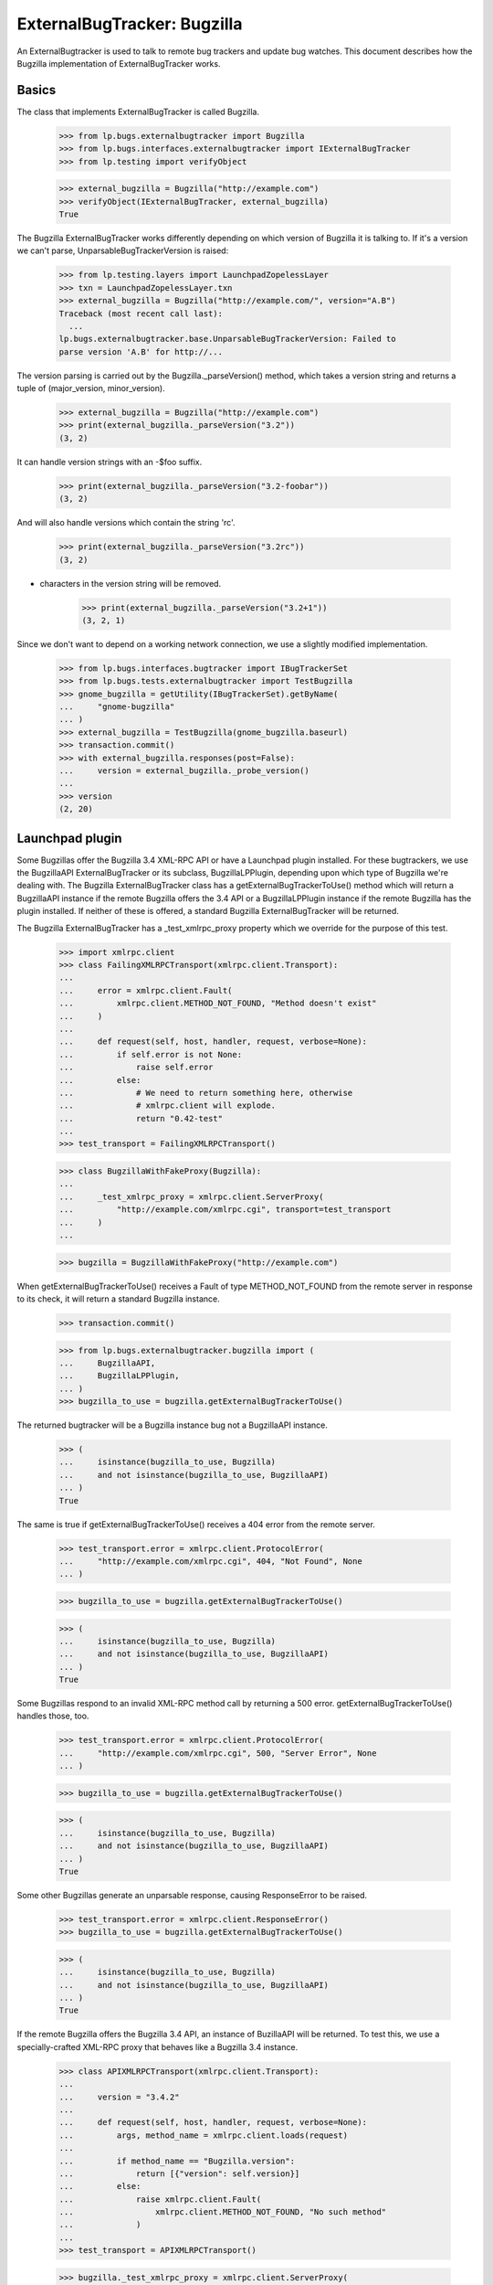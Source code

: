 ExternalBugTracker: Bugzilla
============================

An ExternalBugtracker is used to talk to remote bug trackers and update bug
watches. This document describes how the Bugzilla implementation of
ExternalBugTracker works.


Basics
------

The class that implements ExternalBugTracker is called Bugzilla.

    >>> from lp.bugs.externalbugtracker import Bugzilla
    >>> from lp.bugs.interfaces.externalbugtracker import IExternalBugTracker
    >>> from lp.testing import verifyObject

    >>> external_bugzilla = Bugzilla("http://example.com")
    >>> verifyObject(IExternalBugTracker, external_bugzilla)
    True

The Bugzilla ExternalBugTracker works differently depending on which
version of Bugzilla it is talking to. If it's a version we can't parse,
UnparsableBugTrackerVersion is raised:

    >>> from lp.testing.layers import LaunchpadZopelessLayer
    >>> txn = LaunchpadZopelessLayer.txn
    >>> external_bugzilla = Bugzilla("http://example.com/", version="A.B")
    Traceback (most recent call last):
      ...
    lp.bugs.externalbugtracker.base.UnparsableBugTrackerVersion: Failed to
    parse version 'A.B' for http://...

The version parsing is carried out by the Bugzilla._parseVersion()
method, which takes a version string and returns a tuple of
(major_version, minor_version).

    >>> external_bugzilla = Bugzilla("http://example.com")
    >>> print(external_bugzilla._parseVersion("3.2"))
    (3, 2)

It can handle version strings with an -$foo suffix.

    >>> print(external_bugzilla._parseVersion("3.2-foobar"))
    (3, 2)

And will also handle versions which contain the string 'rc'.

    >>> print(external_bugzilla._parseVersion("3.2rc"))
    (3, 2)

+ characters in the version string will be removed.

    >>> print(external_bugzilla._parseVersion("3.2+1"))
    (3, 2, 1)

Since we don't want to depend on a working network connection, we use a
slightly modified implementation.

    >>> from lp.bugs.interfaces.bugtracker import IBugTrackerSet
    >>> from lp.bugs.tests.externalbugtracker import TestBugzilla
    >>> gnome_bugzilla = getUtility(IBugTrackerSet).getByName(
    ...     "gnome-bugzilla"
    ... )
    >>> external_bugzilla = TestBugzilla(gnome_bugzilla.baseurl)
    >>> transaction.commit()
    >>> with external_bugzilla.responses(post=False):
    ...     version = external_bugzilla._probe_version()
    ...
    >>> version
    (2, 20)


Launchpad plugin
----------------

Some Bugzillas offer the Bugzilla 3.4 XML-RPC API or have a Launchpad
plugin installed. For these bugtrackers, we use the BugzillaAPI
ExternalBugTracker or its subclass, BugzillaLPPlugin, depending upon
which type of Bugzilla we're dealing with. The Bugzilla
ExternalBugTracker class has a getExternalBugTrackerToUse() method which
will return a BugzillaAPI instance if the remote Bugzilla offers the 3.4
API or a  BugzillaLPPlugin instance if the remote Bugzilla has the
plugin installed. If neither of these is offered, a standard Bugzilla
ExternalBugTracker will be returned.

The Bugzilla ExternalBugTracker has a _test_xmlrpc_proxy property which
we override for the purpose of this test.

    >>> import xmlrpc.client
    >>> class FailingXMLRPCTransport(xmlrpc.client.Transport):
    ...
    ...     error = xmlrpc.client.Fault(
    ...         xmlrpc.client.METHOD_NOT_FOUND, "Method doesn't exist"
    ...     )
    ...
    ...     def request(self, host, handler, request, verbose=None):
    ...         if self.error is not None:
    ...             raise self.error
    ...         else:
    ...             # We need to return something here, otherwise
    ...             # xmlrpc.client will explode.
    ...             return "0.42-test"
    ...
    >>> test_transport = FailingXMLRPCTransport()

    >>> class BugzillaWithFakeProxy(Bugzilla):
    ...
    ...     _test_xmlrpc_proxy = xmlrpc.client.ServerProxy(
    ...         "http://example.com/xmlrpc.cgi", transport=test_transport
    ...     )
    ...

    >>> bugzilla = BugzillaWithFakeProxy("http://example.com")

When getExternalBugTrackerToUse() receives a Fault of type
METHOD_NOT_FOUND from the remote server in response to its check, it
will return a standard Bugzilla instance.

    >>> transaction.commit()

    >>> from lp.bugs.externalbugtracker.bugzilla import (
    ...     BugzillaAPI,
    ...     BugzillaLPPlugin,
    ... )
    >>> bugzilla_to_use = bugzilla.getExternalBugTrackerToUse()

The returned bugtracker will be a Bugzilla instance bug not a
BugzillaAPI instance.

    >>> (
    ...     isinstance(bugzilla_to_use, Bugzilla)
    ...     and not isinstance(bugzilla_to_use, BugzillaAPI)
    ... )
    True

The same is true if getExternalBugTrackerToUse() receives a 404 error
from the remote server.

    >>> test_transport.error = xmlrpc.client.ProtocolError(
    ...     "http://example.com/xmlrpc.cgi", 404, "Not Found", None
    ... )

    >>> bugzilla_to_use = bugzilla.getExternalBugTrackerToUse()

    >>> (
    ...     isinstance(bugzilla_to_use, Bugzilla)
    ...     and not isinstance(bugzilla_to_use, BugzillaAPI)
    ... )
    True

Some Bugzillas respond to an invalid XML-RPC method call by returning a
500 error. getExternalBugTrackerToUse() handles those, too.

    >>> test_transport.error = xmlrpc.client.ProtocolError(
    ...     "http://example.com/xmlrpc.cgi", 500, "Server Error", None
    ... )

    >>> bugzilla_to_use = bugzilla.getExternalBugTrackerToUse()

    >>> (
    ...     isinstance(bugzilla_to_use, Bugzilla)
    ...     and not isinstance(bugzilla_to_use, BugzillaAPI)
    ... )
    True

Some other Bugzillas generate an unparsable response, causing
ResponseError to be raised.

    >>> test_transport.error = xmlrpc.client.ResponseError()
    >>> bugzilla_to_use = bugzilla.getExternalBugTrackerToUse()

    >>> (
    ...     isinstance(bugzilla_to_use, Bugzilla)
    ...     and not isinstance(bugzilla_to_use, BugzillaAPI)
    ... )
    True

If the remote Bugzilla offers the Bugzilla 3.4 API, an instance of
BuzillaAPI will be returned. To test this, we use a specially-crafted
XML-RPC proxy that behaves like a Bugzilla 3.4 instance.

    >>> class APIXMLRPCTransport(xmlrpc.client.Transport):
    ...
    ...     version = "3.4.2"
    ...
    ...     def request(self, host, handler, request, verbose=None):
    ...         args, method_name = xmlrpc.client.loads(request)
    ...
    ...         if method_name == "Bugzilla.version":
    ...             return [{"version": self.version}]
    ...         else:
    ...             raise xmlrpc.client.Fault(
    ...                 xmlrpc.client.METHOD_NOT_FOUND, "No such method"
    ...             )
    ...
    >>> test_transport = APIXMLRPCTransport()

    >>> bugzilla._test_xmlrpc_proxy = xmlrpc.client.ServerProxy(
    ...     "http://example.com/xmlrpc.cgi", transport=test_transport
    ... )

    >>> bugzilla_to_use = bugzilla.getExternalBugTrackerToUse()
    >>> (
    ...     isinstance(bugzilla_to_use, BugzillaAPI)
    ...     and not isinstance(bugzilla_to_use, BugzillaLPPlugin)
    ... )
    True

A version older than 3.4 is not accepted.

    >>> test_transport = APIXMLRPCTransport()
    >>> test_transport.version = "3.3"

    >>> bugzilla._test_xmlrpc_proxy = xmlrpc.client.ServerProxy(
    ...     "http://example.com/xmlrpc.cgi", transport=test_transport
    ... )

    >>> bugzilla_to_use = bugzilla.getExternalBugTrackerToUse()
    >>> isinstance(bugzilla_to_use, BugzillaAPI)
    False

bugzilla.mozilla.org uses a date-based version scheme.  This is accepted.

    >>> test_transport = APIXMLRPCTransport()
    >>> test_transport.version = "20181108.1"

    >>> bugzilla._test_xmlrpc_proxy = xmlrpc.client.ServerProxy(
    ...     "http://example.com/xmlrpc.cgi", transport=test_transport
    ... )

    >>> bugzilla_to_use = bugzilla.getExternalBugTrackerToUse()
    >>> (
    ...     isinstance(bugzilla_to_use, BugzillaAPI)
    ...     and not isinstance(bugzilla_to_use, BugzillaLPPlugin)
    ... )
    True

If the remote system has the Launchpad plugin installed, an
getExternalBugTrackerToUse() will return a BugzillaLPPlugin instance.

    >>> class PluginXMLRPCTransport(xmlrpc.client.Transport):
    ...     def request(self, host, handler, request, verbose=None):
    ...         args, method_name = xmlrpc.client.loads(request)
    ...
    ...         if method_name == "Launchpad.plugin_version":
    ...             return [{"version": "0.2"}]
    ...         else:
    ...             raise xmlrpc.client.Fault(
    ...                 xmlrpc.client.METHOD_NOT_FOUND, "No such method"
    ...             )
    ...
    >>> test_transport = PluginXMLRPCTransport()

    >>> bugzilla._test_xmlrpc_proxy = xmlrpc.client.ServerProxy(
    ...     "http://example.com/xmlrpc.cgi", transport=test_transport
    ... )

    >>> bugzilla_to_use = bugzilla.getExternalBugTrackerToUse()
    >>> isinstance(bugzilla_to_use, BugzillaLPPlugin)
    True

Older versions of the Bugzilla API return tuples rather than mappings
in response to XML-RPC calls. When something other than a mapping is
returned, the standard non-API non-plugin external bug tracker is
selected.

    >>> class OldXMLRPCTransport(xmlrpc.client.Transport):
    ...     def request(self, host, handler, request, verbose=None):
    ...         args, method_name = xmlrpc.client.loads(request)
    ...
    ...         if method_name == "Bugzilla.version":
    ...             return ("versionResponse", {"version": "3.2.5+"})
    ...         else:
    ...             raise xmlrpc.client.Fault(
    ...                 xmlrpc.client.METHOD_NOT_FOUND, "No such method"
    ...             )
    ...
    >>> test_transport = OldXMLRPCTransport()

    >>> bugzilla._test_xmlrpc_proxy = xmlrpc.client.ServerProxy(
    ...     "http://example.com/xmlrpc.cgi", transport=test_transport
    ... )

    >>> bugzilla_to_use = bugzilla.getExternalBugTrackerToUse()
    >>> (
    ...     isinstance(bugzilla_to_use, BugzillaAPI)
    ...     or isinstance(bugzilla_to_use, BugzillaLPPlugin)
    ... )
    False

Some Bugzillas return 'Client' instead of METHOD_NOT_FOUND when a method
is not discovered over XML-RPC. It's not clear if this is an error in
Bugzilla or in and XML-RPC library used by Bugzilla. In any case, we
recognize and treat it the same as METHOD_NOT_FOUND.

    >>> class OldBrokenXMLRPCTransport(xmlrpc.client.Transport):
    ...     def request(self, host, handler, request, verbose=None):
    ...         args, method_name = xmlrpc.client.loads(request)
    ...
    ...         if method_name == "Bugzilla.version":
    ...             return ("versionResponse", {"version": "3.2.5+"})
    ...         else:
    ...             raise xmlrpc.client.Fault("Client", "No such method")
    ...
    >>> test_transport = OldBrokenXMLRPCTransport()

    >>> bugzilla._test_xmlrpc_proxy = xmlrpc.client.ServerProxy(
    ...     "http://example.com/xmlrpc.cgi", transport=test_transport
    ... )

    >>> bugzilla_to_use = bugzilla.getExternalBugTrackerToUse()
    >>> (
    ...     isinstance(bugzilla_to_use, BugzillaAPI)
    ...     or isinstance(bugzilla_to_use, BugzillaLPPlugin)
    ... )
    False


Status Conversion
-----------------

It contains a function for converting one of its own status to a Malone
status. Bugzilla statuses consist of two parts, the status, and the
resolution, separated by a space character. The resolution only exists
if the bug is closed:

    >>> external_bugzilla.convertRemoteStatus("UNCONFIRMED").title
    'New'
    >>> external_bugzilla.convertRemoteStatus("NEW").title
    'Confirmed'
    >>> external_bugzilla.convertRemoteStatus("ASSIGNED").title
    'In Progress'
    >>> external_bugzilla.convertRemoteStatus("REOPENED").title
    'Confirmed'
    >>> external_bugzilla.convertRemoteStatus("NEEDINFO").title
    'Incomplete'
    >>> external_bugzilla.convertRemoteStatus("NEEDINFO_REPORTER").title
    'Incomplete'
    >>> external_bugzilla.convertRemoteStatus("NEEDSINFO").title
    'Incomplete'
    >>> external_bugzilla.convertRemoteStatus("MODIFIED").title
    'Fix Committed'
    >>> external_bugzilla.convertRemoteStatus("UPSTREAM").title
    'Confirmed'
    >>> external_bugzilla.convertRemoteStatus("PENDINGUPLOAD").title
    'Fix Committed'
    >>> external_bugzilla.convertRemoteStatus("RESOLVED FIXED").title
    'Fix Released'
    >>> external_bugzilla.convertRemoteStatus("RESOLVED UPSTREAM").title
    "Won't Fix"
    >>> external_bugzilla.convertRemoteStatus(
    ...     "CLOSED PATCH_ALREADY_AVAILABLE"
    ... ).title
    'Fix Released'
    >>> external_bugzilla.convertRemoteStatus("RESOLVED CODE_FIX").title
    'Fix Released'
    >>> external_bugzilla.convertRemoteStatus("VERIFIED WONTFIX").title
    "Won't Fix"
    >>> external_bugzilla.convertRemoteStatus("CLOSED INVALID").title
    'Invalid'
    >>> external_bugzilla.convertRemoteStatus("CLOSED DUPLICATE").title
    'Invalid'
    >>> external_bugzilla.convertRemoteStatus("CLOSED UPSTREAM").title
    "Won't Fix"
    >>> external_bugzilla.convertRemoteStatus("CLOSED EOL").title
    "Won't Fix"
    >>> external_bugzilla.convertRemoteStatus("CLOSED DEFERRED").title
    "Won't Fix"

If the status can't be converted an UnknownRemoteStatusError will be
returned.

    >>> external_bugzilla.convertRemoteStatus("FOO").title
    Traceback (most recent call last):
      ...
    lp.bugs.externalbugtracker.base.UnknownRemoteStatusError: FOO
    >>> external_bugzilla.convertRemoteStatus("CLOSED BAR").title
    Traceback (most recent call last):
      ...
    lp.bugs.externalbugtracker.base.UnknownRemoteStatusError: CLOSED BAR


Importance Conversion
---------------------

There is also a function for conversion of bugzilla importances to
launchpad importances.  The Bugzilla importance is comprised of priority
and severity, but we only use severity in mapping the value unless it
isn't available in which case we map against priority values.

    >>> external_bugzilla.convertRemoteImportance("URGENT BLOCKER").title
    'Critical'
    >>> external_bugzilla.convertRemoteImportance("LOW BLOCKER").title
    'Critical'
    >>> external_bugzilla.convertRemoteImportance("BLOCKER").title
    'Critical'

    >>> external_bugzilla.convertRemoteImportance("URGENT CRITICAL").title
    'Critical'
    >>> external_bugzilla.convertRemoteImportance("LOW CRITICAL").title
    'Critical'
    >>> external_bugzilla.convertRemoteImportance("CRITICAL").title
    'Critical'

    >>> external_bugzilla.convertRemoteImportance("URGENT MAJOR").title
    'High'
    >>> external_bugzilla.convertRemoteImportance("LOW MAJOR").title
    'High'
    >>> external_bugzilla.convertRemoteImportance("MAJOR").title
    'High'
    >>> external_bugzilla.convertRemoteImportance("CRASH").title
    'High'
    >>> external_bugzilla.convertRemoteImportance("GRAVE").title
    'High'

    >>> external_bugzilla.convertRemoteImportance("URGENT NORMAL").title
    'Medium'
    >>> external_bugzilla.convertRemoteImportance("LOW NORMAL").title
    'Medium'
    >>> external_bugzilla.convertRemoteImportance("NORMAL").title
    'Medium'
    >>> external_bugzilla.convertRemoteImportance("NOR").title
    'Medium'

    >>> external_bugzilla.convertRemoteImportance("URGENT MINOR").title
    'Low'
    >>> external_bugzilla.convertRemoteImportance("LOW MINOR").title
    'Low'
    >>> external_bugzilla.convertRemoteImportance("MINOR").title
    'Low'

    >>> external_bugzilla.convertRemoteImportance("URGENT TRIVIAL").title
    'Low'
    >>> external_bugzilla.convertRemoteImportance("LOW TRIVIAL").title
    'Low'
    >>> external_bugzilla.convertRemoteImportance("TRIVIAL").title
    'Low'

    >>> external_bugzilla.convertRemoteImportance("LOW ENHANCEMENT").title
    'Wishlist'
    >>> external_bugzilla.convertRemoteImportance("ENHANCEMENT").title
    'Wishlist'
    >>> external_bugzilla.convertRemoteImportance("WISHLIST").title
    'Wishlist'

    >>> external_bugzilla.convertRemoteImportance("IMMEDIATE").title
    'Critical'
    >>> external_bugzilla.convertRemoteImportance("URGENT").title
    'Critical'
    >>> external_bugzilla.convertRemoteImportance("HIGH").title
    'High'
    >>> external_bugzilla.convertRemoteImportance("MEDIUM").title
    'Medium'
    >>> external_bugzilla.convertRemoteImportance("LOW").title
    'Low'

    >>> external_bugzilla.convertRemoteImportance("P5").title
    'Critical'
    >>> external_bugzilla.convertRemoteImportance("P4").title
    'High'
    >>> external_bugzilla.convertRemoteImportance("P3").title
    'Medium'
    >>> external_bugzilla.convertRemoteImportance("P2").title
    'Low'
    >>> external_bugzilla.convertRemoteImportance("P1").title
    'Low'

A priority or severity of 'UNSPECIFIED' turns into
BugTaskImportance.UNDECIDED unless the other field gives us something
better.

    >>> external_bugzilla.convertRemoteImportance("URGENT UNSPECIFIED").title
    'Critical'
    >>> external_bugzilla.convertRemoteImportance(
    ...     "UNSPECIFIED UNSPECIFIED"
    ... ).title
    'Undecided'
    >>> external_bugzilla.convertRemoteImportance("UNSPECIFIED").title
    'Undecided'

Some bugzillas don't provide a value, resulting in blank strings for
priority and severity.  We simply leave the importance unknown in this
case.

    >>> external_bugzilla.convertRemoteImportance("").title
    'Unknown'

However, we still treat as an error if the priority or severity are set
to some other unexpected string.

    >>> external_bugzilla.convertRemoteImportance("foo bar")
    Traceback (most recent call last):
    ...
    lp.bugs.externalbugtracker.base.UnknownRemoteImportanceError: foo bar
    >>> external_bugzilla.convertRemoteImportance("%&*@*#&$%!")
    Traceback (most recent call last):
    ...
    lp.bugs.externalbugtracker.base.UnknownRemoteImportanceError: %&*@*#&$%!



Updating Bug Watches
--------------------

The main use of an ExternalBugtracker is to update bug watches. This is
done through updateBugWatches(), which expects a list of bug watches to
update:

    >>> from lp.services.log.logger import FakeLogger
    >>> from lp.bugs.scripts.checkwatches import CheckwatchesMaster
    >>> bug_watch_updater = CheckwatchesMaster(txn, logger=FakeLogger())
    >>> for bug_watch in gnome_bugzilla.watches:
    ...     print(
    ...         "%s: %s %s"
    ...         % (
    ...             bug_watch.remotebug,
    ...             bug_watch.remotestatus,
    ...             bug_watch.remote_importance,
    ...         )
    ...     )
    ...
    304070: None None
    3224:  None
    >>> with external_bugzilla.responses():
    ...     bug_watch_updater.updateBugWatches(
    ...         external_bugzilla, gnome_bugzilla.watches
    ...     )
    ...
    INFO Updating 2 watches for 2 bugs on http://bugzilla.gnome.org/bugs
    INFO Didn't find bug '304070' on
    http://bugzilla.gnome.org/bugs (local bugs: 15).

    >>> for bug_watch in gnome_bugzilla.watches:
    ...     print(
    ...         "%s: %s %s"
    ...         % (
    ...             bug_watch.remotebug,
    ...             bug_watch.remotestatus,
    ...             bug_watch.remote_importance,
    ...         )
    ...     )
    ...
    304070: None None
    3224: RESOLVED FIXED MINOR URGENT

Let's add a handful of watches:

    >>> from lp.bugs.interfaces.bug import IBugSet
    >>> from lp.bugs.interfaces.bugwatch import IBugWatchSet
    >>> from lp.registry.interfaces.person import IPersonSet
    >>> sample_person = getUtility(IPersonSet).getByEmail(
    ...     "test@canonical.com"
    ... )
    >>> bug_one = getUtility(IBugSet).get(1)
    >>> bug_watch_set = getUtility(IBugWatchSet)

    >>> expected_remote_statuses = dict(
    ...     [
    ...         (int(bug_watch.remotebug), bug_watch.remotestatus)
    ...         for bug_watch in gnome_bugzilla.watches
    ...     ]
    ... )
    >>> expected_remote_importances = dict(
    ...     [
    ...         (int(bug_watch.remotebug), bug_watch.remote_importance)
    ...         for bug_watch in gnome_bugzilla.watches
    ...     ]
    ... )
    >>> for remote_bug_id in range(50, 55):
    ...     bug_watch = bug_watch_set.createBugWatch(
    ...         bug=bug_one,
    ...         owner=sample_person,
    ...         bugtracker=gnome_bugzilla,
    ...         remotebug=str(remote_bug_id),
    ...     )
    ...     external_bugzilla.bugzilla_bugs[remote_bug_id] = (
    ...         "RESOLVED",
    ...         "FIXED",
    ...         "HIGH",
    ...         "ENHANCEMENT",
    ...     )
    ...     expected_remote_statuses[remote_bug_id] = "RESOLVED FIXED"
    ...     expected_remote_importances[remote_bug_id] = "HIGH ENHANCEMENT"
    ...

Set the batch threshold higher than the number of bug watches.

    >>> external_bugzilla.batch_query_threshold = 10

Then updateBugWatches() will make one request per bug watch:

    >>> with external_bugzilla.responses(trace_calls=True, get=False):
    ...     bug_watch_updater.updateBugWatches(
    ...         external_bugzilla, gnome_bugzilla.watches
    ...     )
    ...
    INFO Updating 7 watches for 7 bugs on http://bugzilla.gnome.org/bugs
    INFO Didn't find bug '304070' on
    http://bugzilla.gnome.org/bugs (local bugs: 15).
    POST http://bugzilla.gnome.org/bugs/buglist.cgi
    POST http://bugzilla.gnome.org/bugs/buglist.cgi
    POST http://bugzilla.gnome.org/bugs/buglist.cgi
    POST http://bugzilla.gnome.org/bugs/buglist.cgi
    POST http://bugzilla.gnome.org/bugs/buglist.cgi
    POST http://bugzilla.gnome.org/bugs/buglist.cgi
    POST http://bugzilla.gnome.org/bugs/buglist.cgi

    >>> remote_statuses = dict(
    ...     [
    ...         (int(bug_watch.remotebug), bug_watch.remotestatus)
    ...         for bug_watch in gnome_bugzilla.watches
    ...     ]
    ... )
    >>> remote_statuses == expected_remote_statuses
    True

    >>> remote_importances = dict(
    ...     [
    ...         (int(bug_watch.remotebug), bug_watch.remote_importance)
    ...         for bug_watch in gnome_bugzilla.watches
    ...     ]
    ... )
    >>> remote_importances == expected_remote_importances
    True

Let's add a few more watches:

    >>> expected_remote_statuses = dict(
    ...     [
    ...         (int(bug_watch.remotebug), bug_watch.remotestatus)
    ...         for bug_watch in gnome_bugzilla.watches
    ...     ]
    ... )
    >>> expected_remote_importances = dict(
    ...     [
    ...         (int(bug_watch.remotebug), bug_watch.remote_importance)
    ...         for bug_watch in gnome_bugzilla.watches
    ...     ]
    ... )
    >>> for remote_bug_id in range(100, 300):
    ...     bug_watch = bug_watch_set.createBugWatch(
    ...         bug=bug_one,
    ...         owner=sample_person,
    ...         bugtracker=gnome_bugzilla,
    ...         remotebug=str(remote_bug_id),
    ...     )
    ...     external_bugzilla.bugzilla_bugs[remote_bug_id] = (
    ...         "ASSIGNED",
    ...         "",
    ...         "MEDIUM",
    ...         "URGENT",
    ...     )
    ...     expected_remote_statuses[remote_bug_id] = "ASSIGNED"
    ...     expected_remote_importances[remote_bug_id] = "MEDIUM URGENT"
    ...


Set the batch threshold very low and remove the batch size limit:

    >>> external_bugzilla.batch_query_threshold = 0
    >>> external_bugzilla.batch_size = None

Instead of issuing one request per bug watch, like was done before,
updateBugWatches() issues only one request to update all watches:

    >>> with external_bugzilla.responses(trace_calls=True, get=False):
    ...     bug_watch_updater.updateBugWatches(
    ...         external_bugzilla, gnome_bugzilla.watches
    ...     )
    ...
    INFO Updating 207 watches for 207 bugs...
    INFO Didn't find bug '304070' on
    http://bugzilla.gnome.org/bugs (local bugs: 15).
    POST http://bugzilla.gnome.org/bugs/buglist.cgi

    >>> remote_statuses = dict(
    ...     [
    ...         (int(bug_watch.remotebug), bug_watch.remotestatus)
    ...         for bug_watch in gnome_bugzilla.watches
    ...     ]
    ... )
    >>> remote_statuses == expected_remote_statuses
    True

    >>> remote_importances = dict(
    ...     [
    ...         (int(bug_watch.remotebug), bug_watch.remote_importance)
    ...         for bug_watch in gnome_bugzilla.watches
    ...     ]
    ... )
    >>> remote_importances == expected_remote_importances
    True

updateBugWatches() updates the lastchecked attribute on the watches, so
now no bug watches are in need of updating:

    >>> from lp.services.database.sqlbase import flush_database_updates
    >>> flush_database_updates()
    >>> gnome_bugzilla.watches_needing_update.count()
    0

If the status isn't different, the lastchanged attribute doesn't get
updated:

    >>> import pytz
    >>> from datetime import datetime, timedelta
    >>> bug_watch = gnome_bugzilla.watches[0]
    >>> now = datetime.now(pytz.timezone("UTC"))
    >>> bug_watch.lastchanged = now - timedelta(weeks=2)
    >>> old_last_changed = bug_watch.lastchanged
    >>> with external_bugzilla.responses(get=False):
    ...     bug_watch_updater.updateBugWatches(external_bugzilla, [bug_watch])
    ...
    INFO Updating 1 watches for 1 bugs on http://bugzilla.gnome.org/bugs
    >>> bug_watch.lastchanged == old_last_changed
    True

Now let's take a look at what happens when a bug watch is linked to
from a bug task.

    >>> bug_nine = getUtility(IBugSet).get(9)
    >>> thunderbird_task = bug_nine.bugtasks[0]
    >>> print(thunderbird_task.status.title)
    Unknown
    >>> thunderbird_task.bugwatch.remotestatus is None
    True
    >>> thunderbird_task.bugwatch.remote_importance is None
    True

Importance gets updated for Bugzilla bugs.  Let's set it to some bogus
value, and see that it gets set to a proper value.

    >>> from lp.bugs.interfaces.bugtask import BugTaskImportance
    >>> thunderbird_task.transitionToImportance(
    ...     BugTaskImportance.HIGH, thunderbird_task.pillar.owner
    ... )

We need to create a new ExternalBugtracker for the Mozilla tracker:

    >>> mozilla_bugzilla = getUtility(IBugTrackerSet).getByName("mozilla.org")
    >>> external_bugzilla = TestBugzilla(mozilla_bugzilla.baseurl, "2.20")
    >>> external_bugzilla.bugzilla_bugs = {
    ...     1234: ("ASSIGNED", "", "MEDIUM", "ENHANCEMENT")
    ... }

Let's update the bug watch, and see that the linked bug watch got
synced:

    >>> with external_bugzilla.responses(get=False):
    ...     bug_watch_updater.updateBugWatches(
    ...         external_bugzilla, [thunderbird_task.bugwatch]
    ...     )
    ...
    INFO Updating 1 watches for 1 bugs on https://bugzilla.mozilla.org

    >>> bug_nine = getUtility(IBugSet).get(9)
    >>> thunderbird_task = bug_nine.bugtasks[0]
    >>> print(thunderbird_task.status.title)
    In Progress
    >>> print(thunderbird_task.importance.title)
    Wishlist
    >>> print(thunderbird_task.bugwatch.remotestatus)
    ASSIGNED
    >>> print(thunderbird_task.bugwatch.remote_importance)
    MEDIUM ENHANCEMENT

If we change the bugtask status, it will be updated again even though
the remote status hasn't changed. This can happen if we change the
status mapping.

    >>> from lp.bugs.interfaces.bugtask import BugTaskStatus
    >>> thunderbird_task.transitionToStatus(
    ...     BugTaskStatus.CONFIRMED,
    ...     getUtility(IPersonSet).getByName("no-priv"),
    ... )
    >>> with external_bugzilla.responses(get=False):
    ...     bug_watch_updater.updateBugWatches(
    ...         external_bugzilla, [thunderbird_task.bugwatch]
    ...     )
    ...
    INFO Updating 1 watches for 1 bugs on https://bugzilla.mozilla.org

    >>> bug_nine = getUtility(IBugSet).get(9)
    >>> thunderbird_task = bug_nine.bugtasks[0]
    >>> print(thunderbird_task.status.title)
    In Progress
    >>> print(thunderbird_task.importance.title)
    Wishlist
    >>> print(thunderbird_task.bugwatch.remotestatus)
    ASSIGNED
    >>> print(thunderbird_task.bugwatch.remote_importance)
    MEDIUM ENHANCEMENT

If there are two bug watches, linked to different bugs, pointing to the
same remote bug, both will of course be updated.

    >>> external_bugzilla.bugzilla_bugs[42] = (
    ...     "RESOLVED",
    ...     "FIXED",
    ...     "LOW",
    ...     "BLOCKER",
    ... )
    >>> bug_watch1 = bug_watch_set.createBugWatch(
    ...     bug=bug_one,
    ...     owner=sample_person,
    ...     bugtracker=mozilla_bugzilla,
    ...     remotebug="42",
    ... )
    >>> bug_watch1_id = bug_watch1.id
    >>> bug_two = getUtility(IBugSet).get(2)
    >>> bug_watch2 = bug_watch_set.createBugWatch(
    ...     bug=bug_two,
    ...     owner=sample_person,
    ...     bugtracker=mozilla_bugzilla,
    ...     remotebug="42",
    ... )
    >>> bug_watch2_id = bug_watch2.id
    >>> with external_bugzilla.responses(get=False):
    ...     bug_watch_updater.updateBugWatches(
    ...         external_bugzilla, [bug_watch1, bug_watch2]
    ...     )
    ...
    INFO Updating 2 watches for 1 bugs on https://bugzilla.mozilla.org

    >>> bug_watch1 = getUtility(IBugWatchSet).get(bug_watch1_id)
    >>> print(bug_watch1.remotestatus)
    RESOLVED FIXED
    >>> print(bug_watch1.remote_importance)
    LOW BLOCKER
    >>> bug_watch2 = getUtility(IBugWatchSet).get(bug_watch2_id)
    >>> print(bug_watch2.remotestatus)
    RESOLVED FIXED
    >>> print(bug_watch2.remote_importance)
    LOW BLOCKER

If updateBugWatches() can't parse the XML file returned from the remote
bug tracker, an error is logged.

    >>> import re
    >>> with external_bugzilla.responses() as requests_mock:
    ...     requests_mock.reset()
    ...     requests_mock.add("POST", re.compile(r".*"), body="<invalid xml>")
    ...     bug_watch_updater.updateBugWatches(
    ...         external_bugzilla, [bug_watch1, bug_watch2]
    ...     )
    ...
    Traceback (most recent call last):
    ...
    lp.bugs.externalbugtracker.base.UnparsableBugData: Failed to parse XML
    description for https://bugzilla.mozilla.org...

The error is also recorded in each bug watch's last_error_type field so that
it can be displayed to the user.

    >>> bug_watch1 = getUtility(IBugWatchSet).get(bug_watch1_id)
    >>> bug_watch1.last_error_type.title
    'Unparsable Bug'
    >>> bug_watch2 = getUtility(IBugWatchSet).get(bug_watch2_id)
    >>> bug_watch2.last_error_type.title
    'Unparsable Bug'


Getting Remote Product
----------------------

getRemoteProduct() returns the product a remote bug is associated with
in Bugzilla. getRemoteProduct() has to be called after
initializeRemoteBugDB() has been called, in order for the bug
information to be fetched from the external Bugzilla instance.

    >>> transaction.commit()

    >>> external_bugzilla = TestBugzilla()
    >>> external_bugzilla.bugzilla_bugs = {
    ...     84: ("RESOLVED", "FIXED", "MEDIUM", "NORMAL")
    ... }
    >>> with external_bugzilla.responses():
    ...     external_bugzilla.initializeRemoteBugDB(["84"])
    ...
    >>> print(external_bugzilla.remote_bug_product["84"])
    product-84
    >>> print(external_bugzilla.getRemoteProduct("84"))
    product-84

Sometimes we might not get the product in the bug listing. In these
cases getRemoteProduct() returns None.

    >>> external_bugzilla = TestBugzilla()
    >>> external_bugzilla.bugzilla_bugs = {
    ...     84: ("RESOLVED", "FIXED", "MEDIUM", "NORMAL")
    ... }

Make the buglist XML not include the product tag.

    >>> external_bugzilla.bug_item_file = "gnome_bug_li_item_noproduct.xml"
    >>> with external_bugzilla.responses():
    ...     external_bugzilla.initializeRemoteBugDB(["84"])
    ...
    >>> print(external_bugzilla.getRemoteProduct("84"))
    None

Requesting the product for a bug that doesn't exist raises BugNotFound.

    >>> external_bugzilla = TestBugzilla()
    >>> external_bugzilla.bugzilla_bugs = {
    ...     84: ("RESOLVED", "FIXED", "MEDIUM", "NORMAL")
    ... }
    >>> with external_bugzilla.responses():
    ...     external_bugzilla.initializeRemoteBugDB(["84"])
    ...
    >>> external_bugzilla.getRemoteProduct("42")
    Traceback (most recent call last):
    ...
    lp.bugs.externalbugtracker.base.BugNotFound: 42
